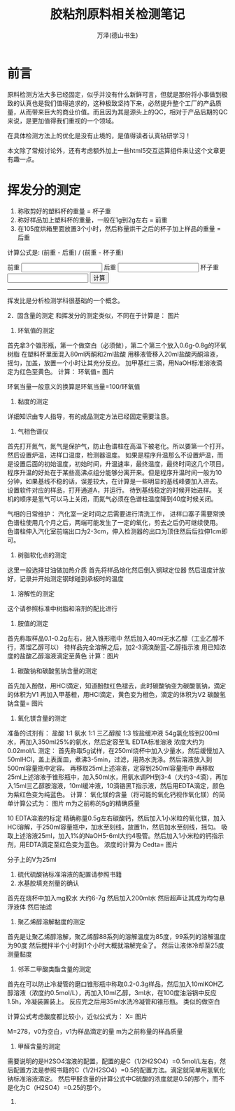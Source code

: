 #+LATEX_CLASS: article
#+LATEX_CLASS_OPTIONS:[11pt,oneside]
#+LATEX_HEADER: \usepackage{article}


#+TITLE: 胶粘剂原料相关检测笔记
#+AUTHOR: 万泽(德山书生)
#+CREATOR: wanze(<a href="mailto:a358003542@gmail.com">a358003542@gmail.com</a>)
#+DESCRIPTION: 制作者邮箱：a358003542@gmail.com

* 前言
原料检测方法大多已经固定，似乎并没有什么新鲜可言，但就是那份将小事做到极致的认真也是我们值得追求的，这种极致坚持下来，必然提升整个工厂的产品质量，从而带来巨大的商业价值。而且因为其是源头上的QC，相对于产品后期的QC来说，是更加值得我们重视的一个领域。

在具体检测方法上的优化是没有止境的，是值得读者认真钻研学习！

本文除了常规讨论外，还有考虑额外加上一些html5交互运算组件来让这个文章更有趣一点。



* 挥发分的测定
1. 称取剪好的塑料杯的重量 = 杯子重
2. 称好样品加上塑料杯的重量，一般在1g到2g左右 = 前重
3. 在105度烘箱里面放置3个小时，然后称量烘干之后的杯子加上样品的重量 = 后重

计算公式是: (前重 - 后重) / (前重 - 杯子重)

#+BEGIN_HTML
<lable>前重</label>
<input type="text" name="before_weight"/>

<lable>后重</label>
<input type="text" name="after_weight"/>

<lable>杯子重</label>
<input type="text" name="cup_weight"/>

<button onclick="calc_volatilize_ratio();">计算</button>
<label id="result"></label>
#+END_HTML
 
#+BEGIN_HTML
<script>
function calc_volatilize_ratio(){
    var before_weight = parseFloat(document.querySelector('input[name="before_weight"]').value)
    var after_weight = parseFloat(document.querySelector('input[name="after_weight"]').value)
    var cup_weight = parseFloat(document.querySelector('input[name="cup_weight"]').value)

    var ratio = (before_weight - after_weight) / (before_weight - cup_weight)
    console.log(ratio)
    document.querySelector('#result').innerText = ratio.toString();
}
</script>
#+END_HTML

-----

挥发比是分析检测学科很基础的一个概念。


2．固含量的测定
和挥发分的测定类似，不同在于计算是：
图片 
 
2.       环氧值的测定
首先拿3个锥形瓶，第一个做空白（必须做），第二个第三个放入0.6g-0.8g的环氧树脂
在塑料杯里面混入80ml丙酮和2ml盐酸
用移液管移入20ml盐酸丙酮溶液，摇匀，加盖，放置一个小时让其充分反应。
加甲基红三滴，用NaOH标准溶液滴定为红色至黄色。
计算：
环氧值= 图片
 
环氧当量一般意义的换算是环氧当量=100/环氧值
 
3.       黏度的测定
详细知识由专人指导，有的成品测定方法已经固定需要注意。
 
4.       气相色谱仪
首先打开氮气，氮气是保护气，防止色谱柱在高温下被老化。所以要第一个打开。
然后设置炉温，进样口温度，检测器温度。
如果是程序升温那么不设置炉温，而是设置后面的初始温度，初始时间，升温速率，最终温度，最终时间这几个项目。程序升温的好处在于某些高沸点组分能够分离开来。但是程序升温时间一般为10分钟，如果基线不稳的话，误差较大，在计算是一些明显的基线峰要加入进去。
设置软件对应的样品，打开通道A，并运行。
待到基线稳定的时候开始进样。
关机的顺序是氢气可以马上关闭，而氮气必须在色谱柱温度降到40度时候关闭。
 
气相的日常维护：
汽化室一定时间之后需要进行清洗工作，
进样口塞子需要常换
色谱柱使用几个月之后，两端可能发生了一定的氧化，剪去之后仍可继续使用。
色谱柱伸入汽化室前端出口为2-3cm，伸入检测器的出口为顶住然后后拉伸1cm即可。
 
5.       树脂软化点的测定
这里一般选择甘油做加热介质
首先将样品熔化然后倒入钢球定位器
然后温度计放好，记录并开始测定钢球碰到承板时的温度
 
6.       溶解性的测定
这个请参照标准中树脂和溶剂的配比进行
 
7.       胺值的测定
首先称取样品0.1-0.2g左右，放入锥形瓶中
然后加入40ml无水乙醇（工业乙醇不行，蒸馏乙醇可以）
待样品完全溶解之后，加2-3滴溴酚蓝-乙醇指示液
用已知浓度的盐酸乙醇溶液滴定至黄色
计算：图片
 
8.       碳酸钠和碳酸氢钠含量的测定
首先加入酚酞，用HCl滴定，知道酚酞红色褪去，此时碳酸钠变为碳酸氢钠，滴定的体积为V1
再加入甲基橙，用HCl滴定，黄色变为橙色，滴定的体积为V2
碳酸氢钠含量= 图片
 
 
9.       氧化镁含量的测定
准备的试剂有：
盐酸 1:1
氨水 1:1
三乙醇胺 1:3
铵盐缓冲液 54g氯化铵到200ml水，再加入350ml25%的氨水，然后定容至1L
EDTA标准溶液  浓度大约为0.02mol/L
测定：
首先称取5g试样，在250ml烧杯中加入少量水，然后缓慢加入50mlHCl，盖上表面皿，煮沸3-5min，过滤，用热水洗涤。然后溶液放入到500ml容量瓶中定容。
再移取25ml上述溶液，定容到250ml容量瓶中
再移取25ml上述溶液于锥形瓶中，加入50ml水，用氨水调PH到3-4（大约3-4滴），再加入15ml三乙醇胺溶液，10ml缓冲液，10滴铬黑T指示液，然后用EDTA滴定，颜色为紫红色变为纯蓝色。
计算：
氧化镁的含量（将可能的氧化钙视作氧化镁）的简单计算公式为：
图片 
   m为之前称的5g的精确质量
 
10 EDTA溶液的标定
精确称量0.5g左右碳酸钙，然后加入1小米粒的氧化镁，加入HCl溶解，于250ml容量瓶中，加水至刻线，放置1h，然后加水至刻线，摇匀。
吸取上述溶液25ml，加入1%的NaOH5-6ml大约4吸管。然后加入1小米粒的钙指示剂，用EDTA滴定至红色变为蓝色。
浓度的计算为
Cedta=  
图片

 分子上的V为25ml
 
10.   硫代硫酸钠标准溶液的配置请参照书籍
11.   水基胶填充剂量的确认
首先在烧杯中加入mg胶水  大约6-7g
然后加入200ml水
然后超声让其成为均匀悬浮液体
然后抽滤 
 
12.   聚乙烯醇溶解黏度的测定
首先是让聚乙烯醇溶解，聚乙烯醇88系列的溶解温度为85度，99系列的溶解温度为90度
然后搅拌半个小时到1个小时大概就溶解完全了。
然后让液体冷却至25度测量黏度
 
13.   邻苯二甲酸类酯含量的测定
首先在可以防止冷凝管的磨口锥形瓶中称取0.2-0.3g样品，然后加入10mlKOH乙醇溶液（浓度约0.5mol/L），再加入10ml乙醇，3ml水，在100度油浴锅中反应1.5h，冷凝装置装上。
反应完之后用35ml水洗冷凝管和锥形瓶。
类似的做空白
 
计算公式考虑酸度都比较小，近似公式为：
X= 图片

 
   M=278，v0为空白，v1为样品滴定的量 m为之前称量的样品质量
 
14.   甲醛含量的测定
需要说明的是H2SO4溶液的配置，配置的是C（1/2H2SO4）=0.5mol/L左右，然后配置方法是参照书籍的C（1/2H2SO4）=0.5的配置方法。滴定就简单用氢氧化钠标准溶液滴定。
然后甲醛含量的计算公式中C硫酸的浓度就是0.5的那个，而不是化为C（H2SO4）=0.25的那个。
 
15.
 
 




